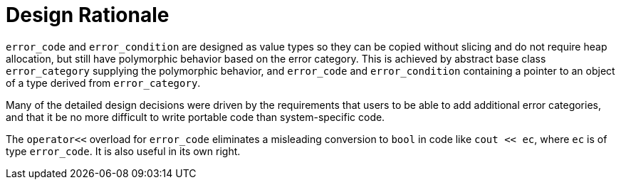 ////
Copyright 2003-2017 Beman Dawes

Distributed under the Boost Software License, Version 1.0.

See accompanying file LICENSE_1_0.txt or copy at
http://www.boost.org/LICENSE_1_0.txt
////

[#rationale]
# Design Rationale
:idprefix: rationale_

`error_code` and `error_condition` are designed as value types so
they can be copied without slicing and do not require heap allocation, but
still have polymorphic behavior based on the error category. This is achieved
by abstract base class `error_category` supplying the polymorphic behavior,
and `error_code` and `error_condition` containing a pointer to an object of a
type derived from `error_category`.

Many of the detailed design decisions were driven by the requirements that
users to be able to add additional error categories, and that it be no more
difficult to write portable code than system-specific code.

The `operator<<` overload for `error_code` eliminates a misleading conversion to
`bool` in code like `cout << ec`, where `ec` is of type `error_code`. It is also
useful in its own right.
